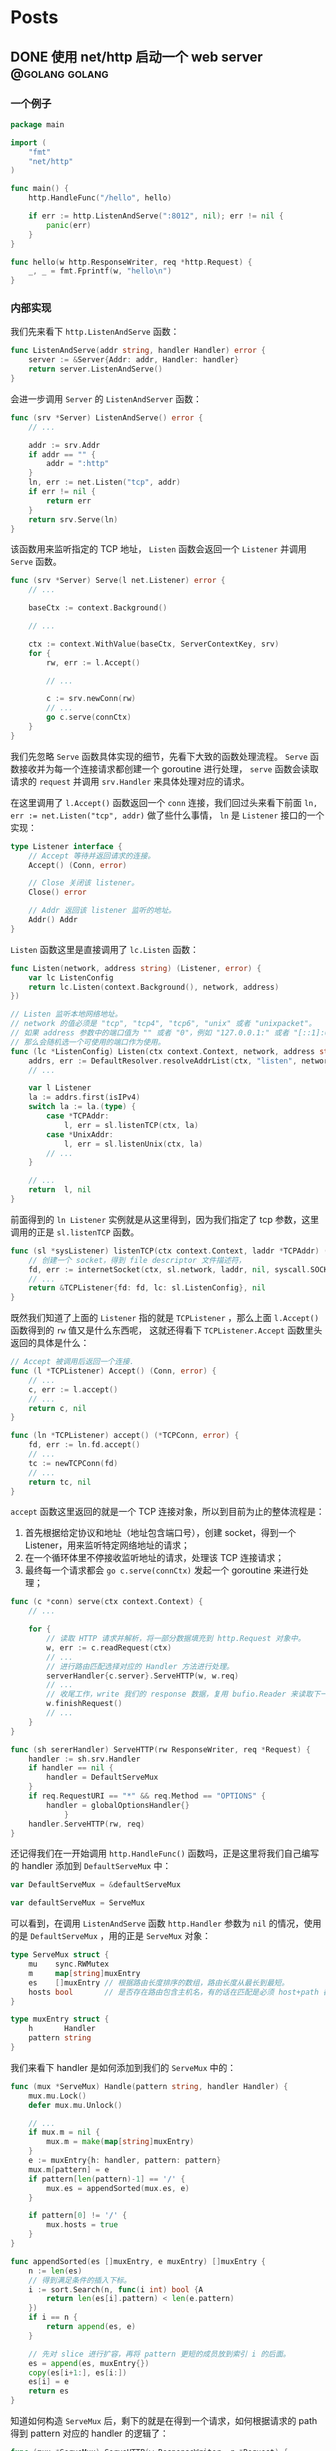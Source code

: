 #+hugo_auto_set_lastmod: t
#+hugo_base_dir: .
#+hugo_section: .
#+options: toc:2

* Posts
:properties:
:export_hugo_section: posts
:end:

** DONE 使用 net/http 启动一个 web server :@golang:golang:
:properties:
:export_file_name: golang-net-http-server
:export_date: 2020-08-29
:end:

*** 一个例子

#+begin_src go
package main

import (
	"fmt"
	"net/http"
)

func main() {
	http.HandleFunc("/hello", hello)

	if err := http.ListenAndServe(":8012", nil); err != nil {
		panic(err)
	}
}

func hello(w http.ResponseWriter, req *http.Request) {
	_, _ = fmt.Fprintf(w, "hello\n")
}
#+end_src

*** 内部实现

我们先来看下 ~http.ListenAndServe~ 函数：

#+begin_src go
func ListenAndServe(addr string, handler Handler) error {
	server := &Server{Addr: addr, Handler: handler}
	return server.ListenAndServe()
}
#+end_src

会进一步调用 ~Server~ 的 ~ListenAndServer~ 函数：

#+begin_src go
func (srv *Server) ListenAndServe() error {
    // ...

    addr := srv.Addr
    if addr == "" {
        addr = ":http"
    }
    ln, err := net.Listen("tcp", addr)
    if err != nil {
        return err
    }
    return srv.Serve(ln)
}
#+end_src

该函数用来监听指定的 TCP 地址， ~Listen~ 函数会返回一个 ~Listener~ 并调用 ~Serve~ 函数。

#+begin_src go
func (srv *Server) Serve(l net.Listener) error {
    // ...

    baseCtx := context.Background()

    // ...

    ctx := context.WithValue(baseCtx, ServerContextKey, srv)
    for {
        rw, err := l.Accept()

        // ...

        c := srv.newConn(rw)
        // ...
        go c.serve(connCtx)
    }
}
#+end_src

我们先忽略 ~Serve~ 函数具体实现的细节，先看下大致的函数处理流程。 ~Serve~ 函数接收并为每一个连接请求都创建一个 goroutine 进行处理， ~serve~ 函数会读取请求的 ~request~ 并调用 ~srv.Handler~ 来具体处理对应的请求。

在这里调用了 ~l.Accept()~ 函数返回一个 ~conn~ 连接，我们回过头来看下前面 ~ln, err := net.Listen("tcp", addr)~ 做了些什么事情， ~ln~ 是 ~Listener~ 接口的一个实现：

#+begin_src go
type Listener interface {
    // Accept 等待并返回请求的连接。
    Accept() (Conn, error)

    // Close 关闭该 listener。
    Close() error

    // Addr 返回该 listener 监听的地址。
    Addr() Addr
}
#+end_src

~Listen~ 函数这里是直接调用了 ~lc.Listen~ 函数：

#+begin_src go
func Listen(network, address string) (Listener, error) {
    var lc ListenConfig
    return lc.Listen(context.Background(), network, address)
})
#+end_src

#+begin_src go
// Listen 监听本地网络地址。
// network 的值必须是 "tcp", "tcp4", "tcp6", "unix" 或者 "unixpacket"。
// 如果 address 参数中的端口值为 "" 或者 "0"，例如 "127.0.0.1:" 或者 "[::1]:0"，
// 那么会随机选一个可使用的端口作为使用。
func (lc *ListenConfig) Listen(ctx context.Context, network, address string) (Listener, error) {
    addrs, err := DefaultResolver.resolveAddrList(ctx, "listen", network, address, nil)
    // ...

    var l Listener
    la := addrs.first(isIPv4)
    switch la := la.(type) {
        case *TCPAddr:
            l, err = sl.listenTCP(ctx, la)
        case *UnixAddr:
            l, err = sl.listenUnix(ctx, la)
        // ...
    }

    // ...
    return  l, nil
}
#+end_src

前面得到的 ~ln Listener~ 实例就是从这里得到，因为我们指定了 tcp 参数，这里调用的正是 ~sl.listenTCP~ 函数。

#+begin_src go
func (sl *sysListener) listenTCP(ctx context.Context, laddr *TCPAddr) (*TCPListener, error) {
    // 创建一个 socket，得到 file descriptor 文件描述符，
    fd, err := internetSocket(ctx, sl.network, laddr, nil, syscall.SOCK_STREAM, 0, "listen", sl.ListenConfig.Control)
    // ...
    return &TCPListener{fd: fd, lc: sl.ListenConfig}, nil
}
#+end_src

既然我们知道了上面的 ~Listener~ 指的就是 ~TCPListener~ ，那么上面 ~l.Accept()~ 函数得到的 ~rw~ 值又是什么东西呢，
这就还得看下 ~TCPListener.Accept~ 函数里头返回的具体是什么：

#+begin_src go
// Accept 被调用后返回一个连接.
func (l *TCPListener) Accept() (Conn, error) {
    // ...
    c, err := l.accept()
    // ...
    return c, nil
}

func (ln *TCPListener) accept() (*TCPConn, error) {
    fd, err := ln.fd.accept()
    // ...
    tc := newTCPConn(fd)
    // ...
    return tc, nil
}
#+end_src

~accept~ 函数这里返回的就是一个 TCP 连接对象，所以到目前为止的整体流程是：

1. 首先根据给定协议和地址（地址包含端口号），创建 socket，得到一个 Listener，用来监听特定网络地址的请求；
2. 在一个循环体里不停接收监听地址的请求，处理该 TCP 连接请求；
3. 最终每一个请求都会 ~go c.serve(connCtx)~ 发起一个 goroutine 来进行处理；

#+begin_src go
func (c *conn) serve(ctx context.Context) {
    // ...

    for {
        // 读取 HTTP 请求并解析，将一部分数据填充到 http.Request 对象中。
        w, err := c.readRequest(ctx)
        // ...
        // 进行路由匹配选择对应的 Handler 方法进行处理。
        serverHandler{c.server}.ServeHTTP(w, w.req)
        // ...
        // 收尾工作，write 我们的 response 数据，复用 bufio.Reader 来读取下一次的 request body。
        w.finishRequest()
        // ...
    }
}
#+end_src

#+begin_src go
func (sh sererHandler) ServeHTTP(rw ResponseWriter, req *Request) {
    handler := sh.srv.Handler
    if handler == nil {
        handler = DefaultServeMux
    }
    if req.RequestURI == "*" && req.Method == "OPTIONS" {
        handler = globalOptionsHandler{}
            }
    handler.ServeHTTP(rw, req)
}
#+end_src

还记得我们在一开始调用 ~http.HandleFunc()~ 函数吗，正是这里将我们自己编写的 handler 添加到 ~DefaultServeMux~ 中：

#+begin_src go
var DefaultServeMux = &defaultServeMux

var defaultServeMux = ServeMux
#+end_src

可以看到，在调用 ~ListenAndServe~ 函数 ~http.Handler~ 参数为 ~nil~ 的情况，使用的是 ~DefaultServeMux~ ，用的正是 ~ServeMux~ 对象：

#+begin_src go
type ServeMux struct {
	mu    sync.RWMutex
	m     map[string]muxEntry
	es    []muxEntry // 根据路由长度排序的数组，路由长度从最长到最短。
	hosts bool       // 是否存在路由包含主机名，有的话在匹配是必须 host+path 都满足 pattern 才行。
}

type muxEntry struct {
	h       Handler
	pattern string
}
#+end_src

我们来看下 handler 是如何添加到我们的 ~ServeMux~ 中的：

#+begin_src go
func (mux *ServeMux) Handle(pattern string, handler Handler) {
    mux.mu.Lock()
    defer mux.mu.Unlock()

    // ...
    if mux.m = nil {
        mux.m = make(map[string]muxEntry)
    }
    e := muxEntry{h: handler, pattern: pattern}
    mux.m[pattern] = e
    if pattern[len(pattern)-1] == '/' {
        mux.es = appendSorted(mux.es, e)
    }

    if pattern[0] != '/' {
        mux.hosts = true
    }
}

func appendSorted(es []muxEntry, e muxEntry) []muxEntry {
    n := len(es)
    // 得到满足条件的插入下标。
    i := sort.Search(n, func(i int) bool {A
        return len(es[i].pattern) < len(e.pattern)
    })
    if i == n {
        return append(es, e)
    }

    // 先对 slice 进行扩容，再将 pattern 更短的成员放到索引 i 的后面。
    es = append(es, muxEntry{})
    copy(es[i+1:], es[i:])
    es[i] = e
    return es
}
#+end_src

知道如何构造 ~ServeMux~ 后，剩下的就是在得到一个请求，如何根据请求的 path 得到 pattern 对应的 handler 的逻辑了：

#+begin_src go
func (mux *ServeMux) ServeHTTP(w ResponseWriter, r *Request) {
    // ...
    h, _ := mux.Handler(r)
    h.ServeHTTP(w, r)
}

func (mux *ServeMux) Handler(r *Request) (h Handler, pattern string) {
    // ...
    host := stripHostPort(r.Host)
    path := cleanPath(r.URL.Path)

    // 如果 path 是 /tree 并且 handler 没有注册该 pattern，
    // 则尝试重定向到 /tree。
    if u, ok := mux.redirectToPathSlash(host, path, r.URL); ok {
        return RedirectHandler(u.String(), StatusMovedPermanently), u.Path
    }

    if path != r.URL.Path {
        _, pattern = mux.handler(host, path)
        url := *r.URL
        url.Path = path
        return RedirectHandler(url.String(), StatusMovedPermanently), pattern
    }

    return mux.handler(host, r.URL.Path)
}

func (mux *ServeMux) handler(host, path string) (h Handler, pattern string) {
    // ...
    // 如果 pattern 不是 '/' 开头，该值为 true，需要匹配 host+path
    if mux.hosts {
        h, pattern = mux.match(host + path)
    }
    // fallback，再尝试一次
    if h == nil {
        h, pattern = mux.match(path)
    }
    if h == nil {
        h, pattern = NotFoundHandler(), ""
    }

    return
}

// 真正处理路由匹配的业务逻辑。
func (mux *ServeMux) match(path string) (h Handler, pattern string) {
    // 先进行全匹配。
    v, ok := mux.m[path]
    if ok {
        return v.h, v.pattern
    }

    // 根据最左最长优先匹配原则来匹配路由。
    // 如果我们定义的 pattern 为 /hello/，
    // 那么是可以匹配 /hello/, /hello/abc 路由的。
    for _, e := range mux.es {
        if strings.HasPrefix(path, e.pattern) {
            return e.h, e.pattern
        }
    }
    return nil, ""
}
#+end_src

** DONE Golang Context with value :@golang:golang:
:properties:
:export_file_name: golang-context-with-value
:export_date: 2020-08-20
:end:

今天遇到个很有意思的一段代码，这段程序会打印出什么结果：

#+begin_src go
  package main

  import (
    "context"
    "fmt"
  )

  func f(ctx context.Context) {
    context.WithValue(ctx, "foo", -6)
  }

  func main() {
    ctx := context.TODO()
    f(ctx)
    fmt.Println(ctx.Value("foo"))
    // -6
    // 0
    // <nil>
    // panic
  }
#+end_src

先让我们看看 ~context.TODO()~ 返回的结果是什么：

#+begin_src go
  var (
    background = new(emptyCtx)
    todo       = new(emptyCtx)
  )

  type emptyCtx int

  func TODO() Context {
    return todo
  }
#+end_src

~context.TODO()~ 返回的实例返回的正是一个 ~emptyCtx~ 对象，也就是 ~int~ ，它不能被 cancel，也不包含任何值，并且也没有 deadline。同时也不是一个空的结构体 ~struct{}~ ，因为它需要一个目标地址。

那么 ~context.WithValue~ 做了些什么事情呢：

#+begin_src go
type WithValue(parent Context, key, val interface{}) Context {
    if parent == nil {
        panic("cannot create context from nil parent")
    }
    if key == nil {
        panic("nil key")
    }
    if !reflectlite.TypeOf(key).Comparable() {
        panic("key is not comparable")
    }
    return &valueCtx{parent, key, val}
}

func valueCtx struct {
    Context,
    key, val interface{}
}
#+end_src

看到这里其实我们一开始的程序的结果已经很明显了，~WithValue~ 每次都会返回一个新的带有 key-value 值的上下文对象 ~valueCtx~ ，如果没有重新赋值，那么我们的 key-value 就会被丢失，并不会携带下去。

那么 ~context.Value~ 是怎么查找值的呢：

#+begin_src go
func (c *valueCtx) Value(key interface{}) interface{} {
	if c.key == key {
		return c.val
	}
	return c.Context.Value(key)
}
#+end_src

在查找指定 key 时，会先从当前的 context 对象中查看是否存在对应的 key，没有的话则回溯到 parent context 进行查找，那么什么时候是查找的尽头呢：

#+begin_src go
func (*emptyCtx) Value(key interface{}) interface{} {
	return nil
}
#+end_src

查找的尽头正是当 context 是一开始的 ~emptyCtx~ 空实现上下文对象时。

也正是因为 ~valueCtx~ 的实现如上面这样，是一种嵌套的结构，并且每次都是生成一个新的对象，官方的建议在使用时应该只传递必要的参数，来减少它的层级和数据的大小：

#+begin_src text
WithValue returns a copy of parent in which the value associated with key is val.
Use context Values only for request-scoped data that transits processes and APIs, not for passing optional parameters to functions.
#+end_src

** DONE Golang 实现一个协程池 -- rulego/fasthttp workerpool 源码介绍 :golang:@golang:
:properties:
:export_file_name: implements-a-goroutine-pool-in-go
:end:

*** 为什么要使用 goroutine 协程池

1. 在并发编程时，可以限制 goroutine 的数量，复用资源，提升性能;
2. 保持 CPU 缓存命中率，让 CPU 缓存处于活跃状态;

*** 如何实现一个简易 goroutine 协程池

1. 先对我们的目标进行抽象，池化的对象无非是启动、停止、提交任务:

  #+begin_src go
    type WorkerPool struct {
    }

    func (wp *WorkerPool) Start() {

    }

    func (wp *WorkerPool) Stop() {

    }

    func (wp *WorkerPool) Submit(fn func()) error {
      panic("implement me")
    }
  #+end_src

2. 生产端: 从 worker 池中获取一个 worker (=wp.getCh()=),并添加任务到任务队列中:

  #+begin_src go
    type workerChan struct {
      lastUseTime time.Time
      ch          chan func()
    }

    func (wp *WorkerPool) Submit(fn func()) error {
      ch := wp.getCh()
      if ch == nil {
        return errors.New("no idle workers")
      }
      ch.ch <- fn
      return nil
    }
  #+end_src

3. 消费端: 从任务队列中获取任务并执行:
   #+begin_src go
     func (wp *WorkerPool) workerFunc(ch *workerChan) {
       var fn func()
       for fn = range ch.ch {
         if fn == nil {
           break
         }
         fn()
         // Reset func
         fn = nil
       }
     }
   #+end_src
4. 有了生产和消费端,我们来看下如何真正创建 worker 以及 worker 的任务队列:

   #+begin_src go
     type WorkerPool struct {
       // MaxWorkersCount 最大 worker 上限
       MaxWorkersCount int
       // MaxIdleWorkerDuration worker 存活时间
       MaxIdleWorkerDuration time.Duration

       lock         sync.Mutex
       // workersCount 当前的 worker 数量
       workersCount int
       // ready 就绪的 worker 池
       ready          []*workerChan
       workerChanPool sync.Pool
     }

     func (wp *WorkerPool) getCh() *workerChan {
       var ch *workerChan
       createWorker := false

       // 这里操作的是数组,需要上锁保证并发安全
       wp.lock.Lock()
       ready := wp.ready
       n := len(ready) - 1
       if n < 0 { // 没有可运行的 worker 了
         if wp.workersCount < wp.MaxWorkersCount {
           createWorker = true
           wp.workersCount++
         }
       } else {
         // 采用 FILO(First In Last Out)先进后出的策略，最先结束的 worker 优先处理接下来的任务
         ch = ready[n]
         ready[n] = nil
         wp.ready = ready[:n]
       }

       wp.lock.Unlock()

       if ch == nil {
         if !createWorker {
           return nil
         }
         // 实例化一个 worker
         vch := wp.workerChanPool.Get()
         ch = vch.(*workerChan)

         go func() {
           wp.workerFunc(ch)
           wp.workerChanPool.Put(vch)
         }()
       }

       return ch
     }
   #+end_src

5. 接下来我们来看下如何对 worker 池进行初始化,也就是我们一开始的 =Start()= 方法:

   #+begin_src go
     func (wp *WorkerPool) Start() {
       if wp.stopCh != nil {
         return
       }

       wp.startOnce.Do(func() {
         wp.stopCh = make(chan struct{})
         stopCh := wp.stopCh
         wp.workerChanPool.New = func() any {
           return &workerChan{
             ch: make(chan func(), workerChanCap),
           }
         }

         // TODO: 异步清理 worker
       })
     }

     var workerChanCap = func() int {
       // 当 GOMAXPROCS=1 时,使用阻塞式 chan,
       // 将会立即处理提交的 fn,在 go1.5 以下的版本性能表现会更好.
       if runtime.GOMAXPROCS(0) == 1 {
         return 0
       }

       // 当 GOMAXPROCS>1 的话,使用非阻塞式 chan,
       // 如果 WorkerFunc 是 CPU 绑定(或者说是 CPU 具有亲和性),
       //  worker 任务刚好可以允许被延迟处理
       return 1
     }()
   #+end_src

   我们重点来看下 =workerChanCap= 方法, =runtime.GOMAXPROCS(0)= 什么意思呢,我们来看下注释:
   1. 当我们传入一个参数 =n= 时,会设置 =GOMAXPROCS= 为 =n=,并且返回之前的值;
   2. 而当 =n= <1时又什么都不做,不会修改当前设置值;

   所以其实是一个获取 =GOMAXPROCS= 的小技巧:

   #+begin_src go
     // GOMAXPROCS sets the maximum number of CPUs that can be executing
     // simultaneously and returns the previous setting. It defaults to
     // the value of runtime.NumCPU. If n < 1, it does not change the current setting.
     // This call will go away when the scheduler improves.
     func GOMAXPROCS(n int) int {
       if GOARCH == "wasm" && n > 1 {
         n = 1 // WebAssembly has no threads yet, so only one CPU is possible.
       }

       lock(&sched.lock)
       ret := int(gomaxprocs)
       unlock(&sched.lock)
       if n <= 0 || n == ret {
         return ret
       }

       stopTheWorldGC(stwGOMAXPROCS)

       // newprocs will be processed by startTheWorld
       newprocs = int32(n)

       startTheWorldGC()
       return ret
     }
   #+end_src

6. 有了启动的方法,也需要实现清理退出相关的方法,还记得我们在上面 =Start()= 函数预留了一个异步清理的逻辑,以及在退出时的 =Stop()= 逻辑:

   1. 在启动时,同时启动异步清理线程;
   2. 结束时通知并重置所有 worker 进程;
   3. 每个 worker 在运行时检查退出状态(mustStop)决定是否需要继续执行任务,或退出;

   #+begin_src go
     func (wp *WorkerPool) Start() {
       // ...

       wp.startOnce.Do(func() {
         // ...

         // 异步清理 worker
         go func() {
           var scratch []*workerChan
           for {
             wp.clean(&scratch)
             select {
             case <-stopCh:
               return
             default:
               time.Sleep(wp.getMaxIdleWorkerDuration())
             }
           }
         }()
       })
     }

     func (wp *WorkerPool) Stop() {
       if wp.stopCh == nil {
         return
       }
       close(wp.stopCh)
       wp.stopCh = nil

       // 停止所有等待处理任务的 worker
       // 不需要一直等待那些正在处理的 worker 处理完,根据 mustStop 的状态进行判断
       wp.lock.Lock()
       ready := wp.ready
       for i := range ready {
         ready[i].ch <- nil
         ready[i] = nil
       }
       wp.ready = ready[:0]
       wp.mustStop = true
       wp.lock.Lock()
     }

     func (wp *WorkerPool) workerFunc(ch *workerChan) {
       for fn = range ch.ch {
         // ...
         fn = nil

         // 如果进入 mustStop 状态,则直接退出
         if !wp.release(ch) {
           break
         }
       }

       wp.lock.Lock()
       wp.workersCount--
       wp.lock.Unlock()
     }

     func (wp *WorkerPool) release(ch *workerChan) bool {
       ch.lastUseTime = time.Now()
       wp.lock.Lock()
       if wp.mustStop {
         wp.lock.Unlock()
         return false
       }
       wp.ready = append(wp.ready, ch)
       wp.lock.Unlock()
       return true
     }
   #+end_src

   异步清理任务队列的 =clean()= 代码逻辑:

   #+begin_src go
     func (wp *WorkerPool) clean(scratch *[]*workerChan) {
       maxIdleWorkerDuration := wp.getMaxIdleWorkerDuration()
       // 如果 worker 最近的最大存活时间没有处理任务,则进行清理
       criticalTime := time.Now().Add(-maxIdleWorkerDuration)

       wp.lock.Lock()
       ready := wp.ready
       n := len(ready)

       // 通过二分查找出可以被清理的 worker 起始下标
       l, r, mid := 0, n-1, 0
       for l <= r {
         mid = (l + r) / 2
         if criticalTime.After(wp.ready[mid].lastUseTime) {
           l = mid + 1
         } else {
           r = mid - 1
         }
       }

       i := r
       if i == -1 {
         wp.lock.Lock()
         return
       }

       ,*scratch = append((*scratch)[:0], ready[:i+1]...)
       m := copy(ready, ready[i+1:])
       for i = m; i < n; i++ {
         ready[i] = nil
       }
       wp.ready = ready[:m]
       wp.lock.Unlock()

       // 通知 worker 停止退出.
       // 由于任务队列 ch.ch 可能会阻塞,同时也有可能面临 non-local CPUs(即跨核间的并发访问)带来的处理延迟,
       // 这段重置退出逻辑需要放到上锁之外来处理
       tmp := *scratch
       for i := range tmp {
         tmp[i].ch <- nil
         tmp[i] = nil
       }
     }
   #+end_src

把整个代码串起来,就是在 [[https://github.com/valyala/fasthttp/blob/master/workerpool.go][fasthttp]] 库中的 workerpool 协程池的逻辑,用来高效处理 http connection 连接;
在 [[https://github.com/rulego/rulego/blob/main/pool/workerpool.go][rolego]] 库中,它进行简单的调整以适配各种 =fn= 函数的任务处理.

-----
Refs:

- [[https://github.com/valyala/fasthttp/blob/master/workerpool.go][fasthttp workerpool]]
- [[https://github.com/rulego/rulego/blob/main/pool/workerpool.go][rulego workerpool]]
- [[https://github.com/panjf2000/ants][ants: a high-performance and low-cost goroutine pool]]

** Setup My Blog with Hugo and Org Mode :@emacs:emacs:orgmode:
:properties:
:export_file_name: setup-my-blog-with-hugo-and-org-mode
:end:

*** 安装 Hugo

#+begin_src shell
  $ brew install hugo
#+end_src

*** 项目初始化

#+begin_src shell
  $ hugo new site blog
  $ cd blog; git init .
  # 安装主题
  $ git submodule add https://github.com/luizdepra/hugo-coder.git themes/hugo-coder
#+end_src

*** 修改配置文件 hugo.toml

#+begin_src toml
baseurl = "http://www.example.com"
title = "example"
theme = "hugo-coder"
languagecode = "en"
defaultcontentlanguage = "en"

paginate = 20

[markup.highlight]
style = "github-dark"

[params]
  author = "example"
  info = ""
  description = ""
  keywords = "blog,developer,personal"
  avatarurl = "images/avatar.jpg"
  #gravatar = "john.doe@example.com"

  faviconSVG = "/img/favicon.svg"
  favicon_32 = "/img/favicon-32x32.png"
  favicon_16 = "/img/favicon-16x16.png"

  since = 2020

  enableTwemoji = true

  colorScheme = "auto"
  hidecolorschemetoggle = false

  # customCSS = ["css/custom.css"]
  # customSCSS = ["scss/custom.scss"]
  # customJS = ["js/custom.js"]

[taxonomies]
  category = "categories"
  series = "series"
  tag = "tags"
  author = "authors"

# Social links
[[params.social]]
  name = "Github"
  icon = "fa fa-github fa-2x"
  weight = 1
  url = "https://github.com/example/"

# Menu links
[[menu.main]]
  name = "Blog"
  weight = 1
  url  = "posts/"
[[menu.main]]
  name = "About"
  weight = 2
  url = "about/"
#+end_src

*** 创建第一篇 Hello World 文章

#+begin_src shell
  $ hugo new content posts/hello-world.md
  $ cat content/posts/hello-world.md
#+end_src

显示如下内容：
#+begin_src markdown
  +++
  title = 'Hello World'
  date = 2023-10-14T01:31:21+08:00
  draft = true
  +++
#+end_src

在文本中追加内容 =hello world= ，启动 Hugo Server：

#+begin_src shell
  $ echo 'hello world' >> content/posts/hello-world.md
  # 同时构建草稿文章
  $ hugo server --buildDrafts
  # ...
  # Web Server is available at http://localhost:62743/ (bind address 127.0.0.1)
  # ...
#+end_src

打开浏览器，访问 =http://localhost:62743/= ：

file:static/images/hello-world.png

*** 使用 org-mode 来编辑博客

1. 使用 =ox-hugo= 插件来支持 org 文件生成 markdown 文件：
   spacemacs 已经集成 =ox-hugo= 插件，直接启用即可：

   #+begin_src emacs-lisp
     dotspacemacs-configuration-layers
     '(org :variables
           org-enable-hugo-support t)
     )
   #+end_src

2. 在博客根目录下创建 org 文件，例如： =index.org=

   #+begin_src org
     ,#+title: Example's blog
     ,#+author: nobody

     ,#+hugo_auto_set_lastmod: t
     ,#+hugo_base_dir: .
     ,#+hugo_section: .

     ,#+options: toc:2

     ,* Posts
     :properties:
     :export_hugo_section: posts
     :end:

     ,** Hello world!
     :properties:
     :export_file_name: hello-world
     :end:

     Hello, this is my first article.
   #+end_src

   执行 =, e e= 或 =SPC SPC org-export-dispatch RET= 会看到如下窗口，再执行 =H H= 导出为 markdown 文件，并保存到 =content/posts= 目录下：

   file:static/images/org-export-dispatch-window.png

3. 保存后自动导出生成 markdown 文件

   每次执行 =, e e H H= 生成操作还挺繁琐，如何进行配置每次一保存 org 文件自动生成导出呢？

   在博客根目录下创建 =.dir-locals.el= 文件：

   #+begin_src emacs-lisp
     ((org-mode . ((eval . (org-hugo-auto-export-mode)))))
   #+end_src

** Emacs 之路 :@emacs:emacs:
:properties:
:export_file_name: the-way-to-emacs
:end:

*** [Deprecated] Setup with Spacemacs

#+begin_src shell
  # 下载 emacs
  $ brew install --cask emacs

  # 推荐这个分支的 emacs 发行版，提供更好的原生 GUI 支持，下载对应所需的 release 版本
  # 解决 GUI 下的闪屏问题，更加丝滑
  # https://github.com/railwaycat/homebrew-emacsmacport

  # 启用 spacemacs 作为 emacs 的加载入口
  $ git clone https://github.com/syl20bnr/spacemacs spacemacs.d
  $ ln -s ~/dotfiles/spacemacs.d ~/.emacs.d

  # 启动 emacs（GUI模式），下载依赖
  $ emacs
  # 终端模式下：
  # $ emacs --nw

  # 将 spacemacs 的启动配置存到到自定义的 dotfiles 下，方便统一管理
  $ mkdir -p ~/dotfiles/.emacs.d
  $ mv ~/.spacemacs* ~/dotfiles/.emacs.d
  $ ln -s ~/dotfiles/.emacs.d/.spacemacs ~/.spacemacs
  $ ln -s ~/dotfiles/.emacs.d/.spacemacs.env ~/.spacemacs.env
#+end_src

*** Setup with Doomemacs

[[https://github.com/doomemacs/doomemacs][Doomemacs]]: About An Emacs framework for the stubborn martian hacker.

#+begin_quote
为什么要使用 Doomemacs?
#+end_quote

1. 它真的很快: 得益于它的结构设计和懒加载,比其他框架快很多;
2. 比较接近原生: 接近原生的好处是上手更好理解和体验,不需要你过多了解框架的内容(+spacemacs+);

**** 配置使用 chemacs2(可选但是推荐)

[[https://github.com/plexus/chemacs2][Chemacs2]]: Emacs version switcher, improved

#+begin_quote
在安装使用之前,为什么要用 chemacs2?
#+end_quote

=chemacs2= 可以很方便地在多个 Emacs profile 配置进行切换;
假定我们有一套不使用任何框架的原始配置(default profile); 一套 spacemacs 配置(spacemacs profile); 一套 doomemacs 配置(doomemacs profile):

#+begin_src shell
# 1. 备份当前正在使用的配置,以 default profile 为例:
$ mv ~/.emacs.d ~/.emacs.default

# 2. 你可能原来使用了 spacemacs 配置,可以统一下风格,这里不是强制的
$ mv ~/.spacemacs.d ~/.emacs.spacemacs

# 3. 安装 chemacs2
$ git clone https://github.com/plexus/chemacs2.git ~/.emacs.d
#+end_src

编辑 =~/.emacs-profiles.el= 进行配置:

#+begin_src emacs-lisp
(("default" . ((user-emacs-directory . "~/.emacs.default"))) ;; GUI 默认使用 default 配置
 ("spacemacs" . ((user-emacs-directory . "~/.emacs.spacemacs"))))
#+end_src

如果想支持多版本的 =spacemacs=,也可以这么配置:

#+begin_src emacs-lisp
;; 默认场景
(("spacemacs" . ((user-emacs-directory . "~/spacemacs")
                (env . (("SPACEMACSDIR" . "~/.spacemacs.d")))))

;; 使用开发版本,原配置
("spacemacs-develop" . ((user-emacs-directory . "~/spacemacs.develop")
                    (env . (("SPACEMACSDIR" . "~/.spacemacs.d")))))

;; 使用开发版本,开发配置
("spacemacs-dev" . ((user-emacs-directory . "~/spacemacs.develop")
                (env . (("SPACEMACSDIR" . "~/.spacemacs.d.dev"))))))
#+end_src

如何使用:

#+begin_src shell
# 使用默认配置 default
$ emacs

# 指定配置,等效于上面
$ emacs --with-profile default

# 指定另外一套配置
$ emacs --with-profile spacemacs
#+end_src

**** 安装 doomemacs

安装方式可以参考官方的:[[https://github.com/doomemacs/doomemacs#install][doomemacs#Install]],根据个人习惯我进行了一些调整:

#+begin_src shell
# clone the repo.
$ git clone --depth 1 https://github.com/doomemacs/doomemacs ~/dotfiles/.doomemacs.d
# exports the bin path.
$ echo 'export PATH="$HOME/dotfiles/doomemacs.d/bin:$PATH"' >> ~/.aliases && source ~/.aliases
# install the deps.
$ doom install
$ mv ~/.doom.d ~/dotfiles/.doom.d
$ ln -s $HOME/dotfiles/.doom.d $HOME/.doom.d
#+end_src

添加如下内容到 =~/.emacs-profiles.el= 中:

#+begin_src emacs-lisp
(("default"   . ((user-emacs-directory . "~/dotfiles/doomemacs.d/")))
 ("spacemacs"   . ((user-emacs-directory . "~/dotfiles/spacemacs.d/")))
 ("doom"   . ((user-emacs-directory . "~/dotfiles/doomemacs.d/")))
 ("legacy"   . ((user-emacs-directory . "~/dotfiles/.emacs.legacy/"))))
#+end_src

*** Org mode


-----
Refs:

- [[https://orgmode.org/worg/org-syntax.html][org-syntax]]

**** 如何创建代码段

输入 =src= + =TAB= 生成如下格式的代码段:

#+begin_src org
,#+begin_src

,#+end_src
#+end_src

或者输入 =quote= + =TAB= 生成如下格式的引用:

#+begin_example
,#+begin_quote

,#+end_quote
#+end_example

**** 如何编辑代码段

=C-c '= 进入编辑代码段界面， =C-c C-c= 保存修改， =C-c C-k= 撤销修改。

-----
Refs:
- [[https://orgmode.org/manual/Structure-of-Code-Blocks.html][Structure of Code Blocks]]
- [[https://andreyor.st/posts/2022-10-16-my-blogging-setup-with-emacs-and-org-mode/][setup-with-emacs-and-org-mode]]

**** 如何创建表格

Org 可以很方便通过 ASCII 来创建表格. 通过 =|= 符号作为列的分割符; 键入 =|= + =TAB= 作为表格的列;键入 =|-= 作为表格的行分割符号;表格大概长这个样子:

#+begin_src org
| Name  | Phone | Age |
|-------+-------+-----|
| Peter |  1234 |  17 |
| Anna  |  4321 |  25 |
#+end_src

当你输入 =|Name|Phone|Age= 后,执行 =C-c RET=,可以直接快速生成这个样子的表格:

#+begin_src org
| Name | Phone | Age |
|------+-------+-----|
|      |       |     |
#+end_src

-----
Refs:
- [[https://orgmode.org/manual/Built_002din-Table-Editor.html][Built-in Table Editor]]

**** TOC(Table of Contents)

-----
Refs:

- [[https://orgmode.org/manual/Table-of-Contents.html][Table-of-Contents]]

*** Markdown

**** 生成 TOC

执行 ~SPC SPC markdown-toc-generate-toc RET~

**** 预览

1. 安装 ~vmd~
  #+begin_src shell
    npm install -g vmd
  #+end_src
2. 配置实时预览引擎
   #+begin_src emacs-lisp
     dotspacemacs-configuration-layers '(
       (markdown :variables markdown-live-preview-engine 'vmd))
   #+end_src

*** 快捷方式

| Command                 | Key shortcut(native/Doom) | Description     |
|-------------------------+---------------------------+-----------------|
| org-insert-link         | C-c C-l / SPC m l l       | 插入超链接      |
| org-toggle-link-display | SPC m l t                 | 展示/隐藏超链接 |

*** Plugins

**** Treemacs

Repo: [[https://github.com/Alexander-Miller/treemacs][Treemacs]]

#+begin_quote
a tree layout file explorer for Emacs
#+end_quote

***** 如何使用

spacemacs 已经包含 treemacs layer，可以直接使用：

#+begin_src emacs-lisp
dotspacemacs-configuration-layers
'(treemacs :variables
  treemacs-use-git-mode 'deferred)
#+end_src

- 添加工程（Project）到工作空间（Workspace）中

  光标焦点移动到 Treemacs 窗口中，执行 =C-c C-p a= 或者 =SPC SPC treemacs-add-project RET=
  选择指定目录到工程中。

- 对工作空间的工程进行排序

  执行 =C-c C-w e= 或者 =SPC SPC treemacs-edit-workspaces RET= ，会弹出窗口对文件进行编辑：

#+begin_src org
#+TITLE: Edit Treemacs Workspaces & Projects
# Call =treemacs-finish-edit= or press =C-c C-c= when done.
# [[https://github.com/Alexander-Miller/treemacs#conveniently-editing-your-projects-and-workspaces][Click here for detailed documentation.]]
# To cancel you can simply kill this buffer.

,* Default
,** dotfiles
    - path :: ~/dotfiles
#+end_src

  确认编辑修改后， =C-c C-c= 进行保存并退出。

** TODO 【译】Emacs 入门指南 :Trans:emacs:@emacs:
:properties:
:export_file_name: beginners-guide-to-emacs
:end:

原文: [[https://www.masteringemacs.org/article/beginners-guide-to-emacs][An Emacs Tutorial: Beginner’s Guide to Emacs]]

** TODO 【译】什么时候使用 Rust 什么时候使用 Golang             :Rust:Trans:
:properties:
:export_file_name: when-to-use-rust-when-to-use-golang
:end:

原文：[[https://blog.logrocket.com/when-to-use-rust-when-to-use-golang/][When to use rust and when to use golang]]

毫无疑问， Go 和 Rust 之间的区别还是很明显的。Go 更加专注在构建 web APIs 应用程序和无状态的微服务上，特别是在协程（Goroutines）的加持之下。
而 Rust 当然也可以实现，但是对开发者角度从他们的经验来看会难的多。

Rust 在处理大量数据和 CPU 密集型的操作上

*** Performance(性能)
*** Rust vs Go benchmarks(Rust vs Go 压测对比)
*** Scalability(可扩展性)
*** Concurrency(并发)
*** Memory safety(内存安全)
*** Developer experience(开发体验)
*** Dev cycles(开发生命周期)
*** Features(特点)
*** 什么时候使用 Go
*** 什么时候使用 Rust
*** 我对 Rust vs Go 的真实看法

** TODO 使用 GDB 调试 Go 代码 :golang:
:properties:
:export_file_name: gdb-with-golang
:end:

** TODO The hardway to Rust                                           :Rust:
:properties:
:export_file_name: the-hardway-to-rust
:end:

*** 00-Setup
**** Install

=rustup= 是 Rust 的安装程序，通过下面这个方式进行安装:

#+begin_src shell
$ curl --proto '=https' --tlsv1.2 https://sh.rustup.rs -sSf | sh

$ rustup -V
rustup 1.26.0 (5af9b9484 2023-04-05)
info: This is the version for the rustup toolchain manager, not the rustc compiler.
info: The currently active `rustc` version is `rustc 1.73.0 (cc66ad468 2023-10-03)`

$ rustc -V
rustc 1.73.0 (cc66ad468 2023-10-03)

$ cargo -V
cargo 1.73.0 (9c4383fb5 2023-08-26)
#+end_src

如何进行版本更新:

#+begin_src shell
$ rustup update
#+end_src

执行 =rustup doc= 打开本地文档

**** Emacs/Spacemacs

在 Emacs/Spacemacs 上进行环境配置，启用 =Rust layer= ：

#+begin_src emacs-lisp
(dotspacemacs-configuration-layers
 '(
   (rust :variables
         rustic-format-on-save t))
 )
#+end_src

**** 配置 rust-analyzer

=rust-analyzer= 是 =Rust= 的 =LSP(Language Server Protocol)= 的实现，提供自动补全、跳转等功能。

#+begin_src shell
$ brew install rust-analyzer
#+end_src

**** 配置使用镜像源

创建 =~/.cargo/config= 文件，以 =rsproxy= 作为示例：

#+begin_src toml
[source.crates-io]
replace-with = 'rsproxy'

[source.rsproxy]
registry = "https://rsproxy.cn/crates.io-index"

[source.rsproxy-sparse]
registry = "sparse+https://rsproxy.cn/index/"

[registries.rsproxy]
index = "https://rsproxy.cn/crates.io-index"

[net]
git-fetch-with-cli = true
#+end_src

使用 [[https://github.com/wtklbm/crm][crm (Cargo registry manager)]] 进行镜像源管理：

#+begin_src shell
# 安装
$ cargo install crm

$ crm
命令无效。参考:

crm best                    评估网络延迟并自动切换到最优的镜像
crm best git                仅评估 git 镜像源
crm best sparse             仅评估支持 sparse 协议的镜像源
crm best git-download       仅评估能够快速下载软件包的 git 镜像源 (推荐使用)
crm best sparse-download    仅评估能够快速下载软件包且支持 sparse 协议的镜像源 (推荐使用)
crm current                 获取当前所使用的镜像
crm default                 恢复为官方默认镜像
crm install [args]          使用官方镜像执行 "cargo install"
crm list                    从镜像配置文件中获取镜像列表
crm publish [args]          使用官方镜像执行 "cargo publish"
crm remove <name>           在镜像配置文件中删除镜像
crm save <name> <addr> <dl> 在镜像配置文件中添加/更新镜像
crm test [name]             下载测试包以评估网络延迟
crm update [args]           使用官方镜像执行 "cargo update"
crm use <name>              切换为要使用的镜像
crm version                 查看当前版本
crm check-update            检测版本更新

# 获取镜像列表
$ crm list
bfsu           - https://mirrors.bfsu.edu.cn/git/crates.io-index.git
bfsu-sparse    - sparse+https://mirrors.bfsu.edu.cn/crates.io-index/
hit            - https://mirrors.hit.edu.cn/crates.io-index.git
nju            - https://mirror.nju.edu.cn/git/crates.io-index.git
rsproxy        - https://rsproxy.cn/crates.io-index
rsproxy-sparse - sparse+https://rsproxy.cn/index/
,* rust-lang    - https://github.com/rust-lang/crates.io-index
sjtu           - https://mirrors.sjtug.sjtu.edu.cn/git/crates.io-index
sjtu-sparse    - sparse+https://mirrors.sjtug.sjtu.edu.cn/crates.io-index/
tuna           - https://mirrors.tuna.tsinghua.edu.cn/git/crates.io-index.git
tuna-sparse    - sparse+https://mirrors.tuna.tsinghua.edu.cn/crates.io-index/
ustc           - git://mirrors.ustc.edu.cn/crates.io-index
ustc-sparse    - sparse+https://mirrors.ustc.edu.cn/crates.io-index/

# 自动选择最优镜像源
$ crm best
已切换到 sjtu 镜像源

# 查看当前使用的镜像源
$ crm current
sjtu: https://mirrors.sjtug.sjtu.edu.cn/git/crates.io-index
#+end_src

*** 01-Hello world

创建工程目录 =l01-hello-world=

#+begin_src shell
$ mkdir l01-hello-world && cd l01-hello-world && touch main.rs
#+end_src

添加 =main.rs= 文件并保存如下内容：

#+begin_src rust
fn main() {
    println!("Hello world!");
}
#+end_src

#+begin_src shell
$ rustc main.rs
$ ./main
Hello world!
#+end_src

*** 02-Hello Cargo

#+begin_src shell
# 创建工程
$ cargo new l02-hello-cargo

$ tree -L 2 l02-hello-cargo
l02-hello-cargo
├── Cargo.lock
├── Cargo.toml
├── README.md
├── src
│   └── main.rs
└── target

# 执行程序
$ cd l02-hello-cargo
$ cargo run
Compiling l02-hello-cargo v0.1.0
Finished dev [unoptimized + debuginfo] target(s) in 0.56s
Running `target/debug/l02-hello-cargo`
Hello, world!

# 等价于
$ cargo build
$ ./target/debug/l02-hello-cargo
Hello, world!

# 在 release 模式下，采用编译优化
$ cargo run --release
$ cargo build --release
#+end_src

** DONE 探究 Go map "内存泄露" :golang:@golang:Trans:
:properties:
:export_file_name: map-memory-leaks-in-go
:end:

*** Intro

起因是看到这篇文章[[https://teivah.medium.com/maps-and-memory-leaks-in-go-a85ebe6e7e69][ Maps-and-memory-leaks-in-go]] 讲述关于 Go Map 的内存泄露问题，在 [[https://www.reddit.com/r/golang/comments/xq6lm8/maps_and_memory_leaks_in_go/][reddit]] 底下也有很多有意思的探讨，我们先简单翻译下原文介绍下背景，再结合 reddit 上的评论一起来分析分析。

*** 【译】Go map 内存泄露

[[https://raw.githubusercontent.com/vurihuang/images/master/imgs202311211109151.png]]

当我们在使用 Go map 的时候，我们需要对 map 扩缩容一些重要的特性有一定的了解。咱们来看一个会造成"内存泄露"的例子：


#+begin_src go
m := make(map[int][128]byte)
#+end_src

=map m= 的每个元素值是一个128字节的数组，我们会进行以下操作：

1. 初始化一个空的 map;
2. 添加一百万个元素;
3. 删除 map 的所有元素，并执行垃圾回收;

每一步执行完成，都会打印一下堆的内存分配大小，下面是一个示例：

#+begin_src go
func main() {
	n := 1_000_000
	m := make(map[int][128]byte)
	printAlloc()

	for i := 0; i < n; i++ { // 添加一百万个元素
		m[i] = [128]byte{}
	}
	printAlloc()

	for i := 0; i < n; i++ { // 删除一百万个元素
		delete(m, i)
	}
	runtime.GC()
	printAlloc()
	runtime.KeepAlive(m)
}

func printAlloc() {
	var m runtime.MemStats
	runtime.ReadMemStats(&m)
	fmt.Printf("%d KB\n", m.Alloc/1024)
}
#+end_src

我们初始了一个 map，添加了一百万个元素，删除了一百万个元素，然后执行了一次垃圾回收。同时执行了 =runtime.KeepAlive= 来保留 map m 的引用确保不会被回收，以下是执行结果：

#+begin_src text
0 MB   # 当 map 被初始化后
461 MB # 当添加一百万个元素后
293 MB # 当删除一百万个元素后
#+end_src

我们观察到了什么?刚开始的时候，堆的大小还是很小的，当添加了一百万个元素的时候一下子增长了非常多。当我们期待删除这所有元素的时候会释放掉堆内存，实际情况不符合我们的预期。即使最后我们执行了一次 GC 垃圾回收来释放这些对象，堆的大小依赖还有293 MB 的空间。内存占用虽然减少了，但是表现上和我们想的不太一样。它的原因是为什么?我们需要先深入了解一下 Go 里面的 map 的机制是什么。

map 字典提供了一个无序的 key-value 键值对集合，所有的 keys 都是不重复的。在 Go 里面，map 一般基于哈希表(hash table)来实现：一个一维数组，数组里的每个元素指向存储桶的指针引用，存储桶的结构可以存放 key-value 的键值对，如下图所示：

[[https://raw.githubusercontent.com/vurihuang/images/master/imgs202311212256313.png]]

图1： 一个展示第一个存储桶的哈希表示例。

每一个存储桶都是固定8个长度大小的数组。如果把一个元素插入到已经满了的存储桶则会溢出，Go 会创建另外一个存储桶也是固定8个长度大小的数组，然后把元素放进去再链接到前一个存储桶。如下图所示：

[[https://raw.githubusercontent.com/vurihuang/images/master/imgs202311212257202.png]]

图2： 在存储桶溢出的例子中，Go 分配了一个新的存储桶并链接到上一个存储桶.

在 Go 中，map 实际上指向的是 =runtime.hmap= 结构体的指针。这个结构体包含了众多的字段，其中有个 =B= 字段它表示 map 中桶的个数：

[[https://github.com/golang/go/blob/3e67f46d4f7d661504d281bdedbd1432c09bd751/src/runtime/map.go#L117][golang hmap]]

#+begin_src go
type hmap struct {
	// ...
	B uint8 // buckets 桶数量，指数值(log_2)，可以承载负载因子*2^B次方的元素集合
	// ...
}
#+end_src

当添加一百万个元素时，因为 =2^18 = 262,144= 个存储桶(262,144*8 > 100万)，所以 =B= 的值等于18。当我们删除一百万个元素的时候， =B= 的值是多少？答案还是18。因此 map 还是包含了那么多的存储桶。

归根结底 map 中的存储桶数量不会减少， 因此删除元素时不会影响 map 的存储桶数量， 它只会把存储桶中的槽位置空， map 的存储桶数量只会增长，不会减少。

在前一个例子中，我们的内存占用因为垃圾回收之后从461 MB 减少到了293 MB， 但是 map 自身的空间是不受影响的， 意味着 map 溢出桶占用的空间还会保留着。

咱们现在一起讨论下，如果 map 不会缩容的话再什么情况下会造成问题。 想象一下如果使用 =map[int][128]byte= 作为缓存， 如果这个 map 以客户的 ID(int) 为 key 保存128个字节的序列。 假设我们想保留最后1000个客户， 虽然 map 不会缩容但它还是可控的常量大小， 所以我们还不太需要担心会造成问题。
假设我们需要存放一个小时的数据， 并且我们需要在黑色星期五进行节日大促销， 可能一个小时内会有一百万的客户会请求访问我们的系统。 等过了几天之后， 我们的 map 缓存这个时候仍保留了那么多的存储桶， 这也就解释了为什么我们的系统内存不断被消耗升高不会被释放。

我们怎么才能在不重启服务的前提下清理释放内存呢? 一种解决方案是定期拷贝数据并重建当前的 map。 比如说每小时拷贝一次当前的 map， 把所有元素都复制到新的 map 中，然后释放原来的 map。 这个方案主要的缺点就是从复制到被垃圾回收之前， 我们在短时间内会保持两倍的内存占用量。

另外一种解决方案是把 map 的值调整为指针引用： =map[int]*[128]byte= 。 这个方案解决不了有大量存储桶的问题， 但是每个桶的值占用的内存量只需要考虑指针大小， 只需要4个字节而不是128个字节(64位操作系统是8个字节，32位操作系统是4个字节)。

假如带入上面提到的场景，让我们对比一下两种方案的内存消耗情况：

| 步骤                           | map[int][128]byte | map[int]*[128]byte |
|--------------------------------+-------------------+--------------------|
| 分配空 map 字典                | 0 MB              | 0 MB               |
| 添加一百万个元素               | 461 MB            | 182 MB             |
| 删除一百万个元素并进行垃圾回收 | 293 MB            | 38 MB              |

#+begin_quote
如果 map 的键或值的大小超过128个字节，那么 Go 不会直接把它存在存储桶中，而是保存的指针引用。
#+end_quote

总结一下，正如我们所看到的，如果我们添加了N个元素然后再删除所有元素，删除之后对应的存储桶的空间不会被释放还会在内存中占用。所以我们在使用的时候需要知道 Go 里的 map 内存占用只会一直增大不会被释放。也没有一个策略可以自动释放缩小 map 的内存占用。如果内存占用比较高的时候，可以通过其他方式比如重建 map 或通过指针来释放或者缓解内存占用问题。

*** 是不是内存泄露？

正如 reddit 这篇评论所谈论的 [[https://www.reddit.com/r/golang/comments/xq6lm8/maps_and_memory_leaks_in_go/][maps_and_memory_leaks_in_go]] ，到底是不是“内存泄露”是个问题。大概有以下几个视角：

1. 是优化，重用时不需要分配新的桶；
2. 内存泄露通常被定义为通过某种方式失去了对已分配的内存的引用，从而导致无法释放，在这个场景下清理了 map 仍然能释放内存空间；
3. 数据结构容量的占用，不属于内存泄露的一种；
4. 如果它是有意这么设计的，那么它就不是内存泄露；

我的看法是，在大部分场景下，我们不会像上面这篇文章一样去使用 map ，在多数场景下都是使用后释放掉整个 map；
也意味着这样设计的好处，就是在高频写（插入删除）操作的场景下，有更好的性能表现，桶的空间“预分配了”。

在一部分实际使用的场景下，也有不少的问题；比如拓展 Redis 缓存，使用 map 做内存二级缓存，与此同时也有一些提议或反馈，例如支持在删除时释放内存占用、支持 Shrink 释放函数、实现 =SwissTable= 字典表、使用可扩展哈希算法：

- [[https://github.com/allegro/bigcache/issues/355][Memory so high, and when clean not reduce size]]
- [[https://github.com/patrickmn/go-cache/issues/110][maps do not shrink after elements removal(delete)]]
- [[https://github.com/golang/go/issues/54454][proposal: x/exp/maps: Shrink]]
- [[https://en.wikipedia.org/wiki/Extendible_hashing][Wikipedia: Extendiable hashing]]
- [[https://github.com/rip-create-your-account/finnishtable][Go Exteniable hashing hash table]]

在 Go 中，还处于一个 WIP 的话题。

-----
Refs:
- [[https://github.com/golang/go/issues/54766][runtime: use SwissTable]]
- [[https://en.wikipedia.org/wiki/Memory_leak][Memory leak]]
- [[https://github.com/golang/go/issues/16930][runtime: make the scavenger more prompt]]
- [[https://github.com/thepudds/swisstable][Go Swisstable]]
